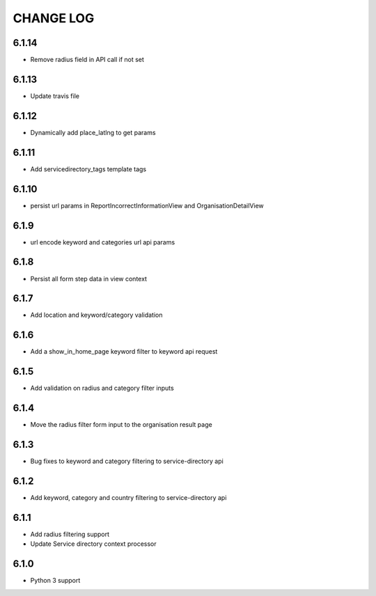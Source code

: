 CHANGE LOG
==========
6.1.14
------

- Remove radius field in API call if not set

6.1.13
------

- Update travis file

6.1.12
------

- Dynamically add place_latlng to get params

6.1.11
------

- Add servicedirectory_tags template tags

6.1.10
------

- persist url params in ReportIncorrectInformationView and OrganisationDetailView

6.1.9
-----

- url encode keyword and categories url api params

6.1.8
-----

- Persist all form step data in view context

6.1.7
-----

- Add location and keyword/category validation

6.1.6
-----

- Add a show_in_home_page keyword filter to keyword api request

6.1.5
-----

- Add validation on radius and category filter inputs

6.1.4
-----

- Move the radius filter form input to the organisation result page


6.1.3
-----

- Bug fixes to keyword and category filtering to service-directory api

6.1.2
-----

- Add keyword, category and country filtering to service-directory api

6.1.1
-----

- Add radius filtering support
- Update Service directory context processor

6.1.0
-----

- Python 3 support
